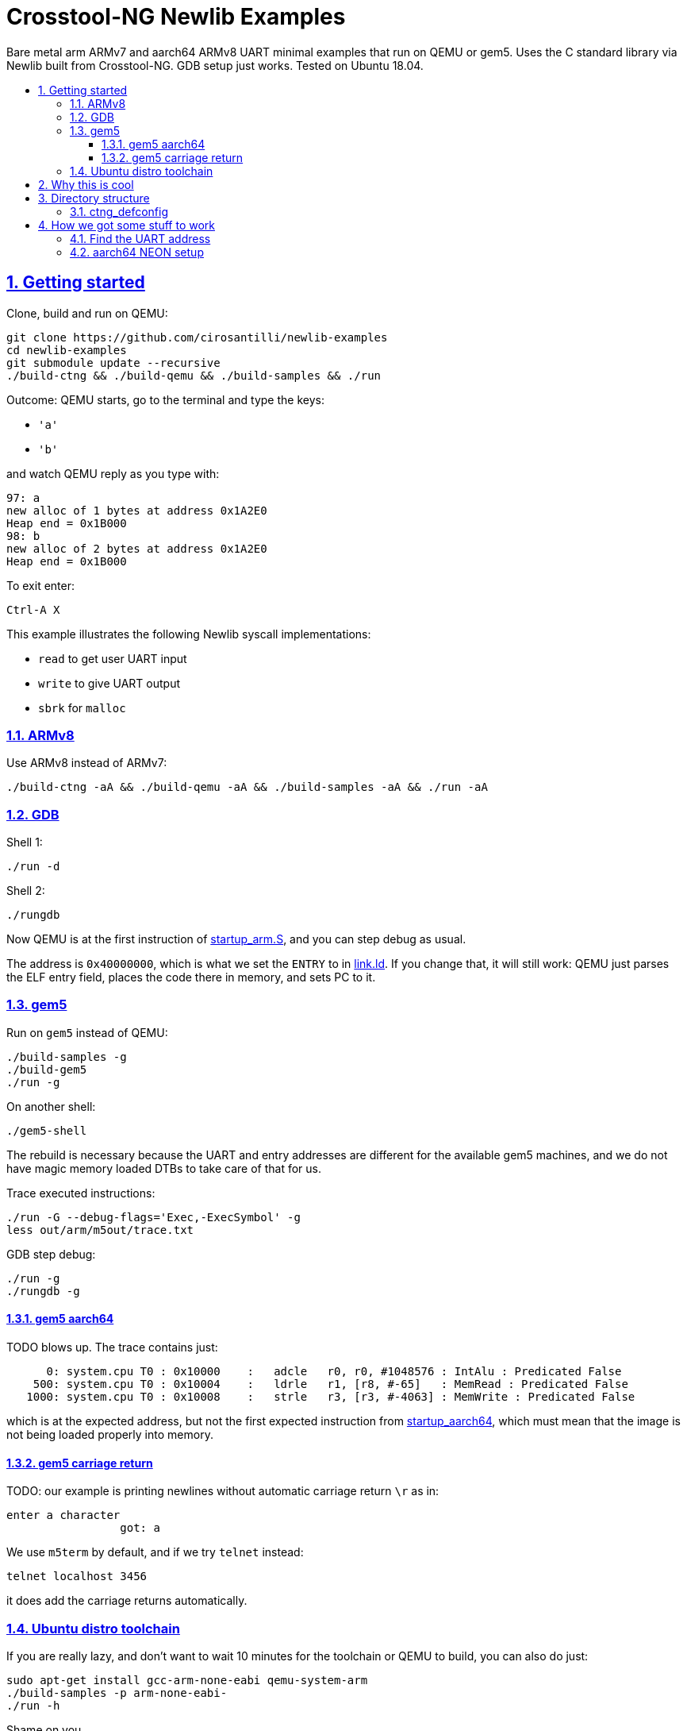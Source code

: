 = Crosstool-NG Newlib Examples
:idprefix:
:idseparator: -
:sectanchors:
:sectlinks:
:sectnumlevels: 6
:sectnums:
:toc: macro
:toclevels: 6
:toc-title:

Bare metal arm ARMv7 and aarch64 ARMv8 UART minimal examples that run on QEMU or gem5. Uses the C standard library via Newlib built from Crosstool-NG. GDB setup just works. Tested on Ubuntu 18.04.

toc::[]

== Getting started

Clone, build and run on QEMU:

....
git clone https://github.com/cirosantilli/newlib-examples
cd newlib-examples
git submodule update --recursive
./build-ctng && ./build-qemu && ./build-samples && ./run
....

Outcome: QEMU starts, go to the terminal and type the keys:

* `'a'`
* `'b'`

and watch QEMU reply as you type with:

....
97: a
new alloc of 1 bytes at address 0x1A2E0
Heap end = 0x1B000
98: b
new alloc of 2 bytes at address 0x1A2E0
Heap end = 0x1B000
....

To exit enter:

....
Ctrl-A X
....

This example illustrates the following Newlib syscall implementations:

* `read` to get user UART input
* `write` to give UART output
* `sbrk` for `malloc`

=== ARMv8

Use ARMv8 instead of ARMv7:

....
./build-ctng -aA && ./build-qemu -aA && ./build-samples -aA && ./run -aA
....

=== GDB

Shell 1:

....
./run -d
....

Shell 2:

....
./rungdb
....

Now QEMU is at the first instruction of link:startup_arm.S[], and you can step debug as usual.

The address is `0x40000000`, which is what we set the `ENTRY` to in link:link.ld[]. If you change that, it will still work: QEMU just parses the ELF entry field, places the code there in memory, and sets PC to it.

=== gem5

Run on `gem5` instead of QEMU:

....
./build-samples -g
./build-gem5
./run -g
....

On another shell:

....
./gem5-shell
....

The rebuild is necessary because the UART and entry addresses are different for the available gem5 machines, and we do not have magic memory loaded DTBs to take care of that for us.

Trace executed instructions:

....
./run -G --debug-flags='Exec,-ExecSymbol' -g
less out/arm/m5out/trace.txt
....

GDB step debug:

....
./run -g
./rungdb -g
....

==== gem5 aarch64

TODO blows up. The trace contains just:

....
      0: system.cpu T0 : 0x10000    :   adcle   r0, r0, #1048576 : IntAlu : Predicated False
    500: system.cpu T0 : 0x10004    :   ldrle   r1, [r8, #-65]   : MemRead : Predicated False
   1000: system.cpu T0 : 0x10008    :   strle   r3, [r3, #-4063] : MemWrite : Predicated False
....

which is at the expected address, but not the first expected instruction from link:startup_aarch64[], which must mean that the image is not being loaded properly into memory.

==== gem5 carriage return

TODO: our example is printing newlines without automatic carriage return `\r` as in:

....
enter a character
                 got: a
....

We use `m5term` by default, and if we try `telnet` instead:

....
telnet localhost 3456
....

it does add the carriage returns automatically.

=== Ubuntu distro toolchain

If you are really lazy, and don't want to wait 10 minutes for the toolchain or QEMU to build, you can also do just:

....
sudo apt-get install gcc-arm-none-eabi qemu-system-arm
./build-samples -p arm-none-eabi-
./run -h
....

Shame on you.

== Why this is cool

Usually, when you have to explain something, it is already not cool, but here goes in any case.

This allows you to run C programs without an operating system, directly on bare metal, and use a subset of the C standard library.

This allows you to run possibly unmodified C programs directly on bare metal.

Furthermore, we build a completely pristine GCC from source via crosstool-ng, therefore dispensing any distro provided blobs.

== Directory structure

=== ctng_defconfig

Contains crosstool-ng defconfigs. To generate those, do:

....
# Generates the base config.
./build-ctng
cd crosstool-ng
./ct-ng menuconfig
./ct-ng savedefconfig
cp defconfig ../../ctng_defconfig/<yourname>
....

== How we got some stuff to work

It is nice when thing just work.

But you can also learn a thing or two from how I actually made them work in the first place.

=== Find the UART address

Enter the QEMU console:

....
Ctrl-X C
....

Then do:

....
info mtree
....

And look for `pl011`:

....
    0000000009000000-0000000009000fff (prio 0, i/o): pl011
....

On gem5, it is easy to find it on the source. We are using the machine `RealView_PBX`, and a quick grep leads us to: https://github.com/gem5/gem5/blob/a27ce59a39ec8fa20a3c4e9fa53e9b3db1199e91/src/dev/arm/RealView.py#L615

....
class RealViewPBX(RealView):
    uart = Pl011(pio_addr=0x10009000, int_num=44)
....

=== aarch64 NEON setup

Inside link:startup_aarch64.S[] there is a chunk of code called "NEON setup".

Without that, the `printf`:

....
printf("got: %c\n", c);
....

compiled to a:

....
str    q0, [sp, #80]
....

which uses NEON registers, and goes into an exception loop.

It was a bit confusing because there was a previous `printf`:

....
printf("enter a character\n");
....

which did not blow up because GCC compiles it into `puts` directly since it has no arguments, and that does not generate NEON instructions.

The last instructions ran was found with:

....
while(1)
stepi
end
....

or by hacking the QEMU CLI to contain:

.....
-D log.log -d in_asm
.....

I could not find any previous NEON instruction executed so this led me to suspect that some NEON initialization was required:

* http://infocenter.arm.com/help/topic/com.arm.doc.dai0527a/DAI0527A_baremetal_boot_code_for_ARMv8_A_processors.pdf "Bare-metal Boot Code for ARMv8-A Processors"
* https://community.arm.com/processors/f/discussions/5409/how-to-enable-neon-in-cortex-a8
* https://stackoverflow.com/questions/19231197/enable-neon-on-arm-cortex-a-series

We then tried to copy the code from the "Bare-metal Boot Code for ARMv8-A Processors" document:

....
// Disable trapping of accessing in EL3 and EL2.
MSR CPTR_EL3, XZR
MSR CPTR_EL3, XZR
// Disable access trapping in EL1 and EL0.
MOV X1, #(0x3 << 20) // FPEN disables trapping to EL1.
MSR CPACR_EL1, X1
ISB
....

but it entered an exception loop at `MSR CPTR_EL3, XZR`.

We then found out that QEMU starts in EL1, and so we kept just the EL1 part, and it worked. Related:

* https://stackoverflow.com/questions/42824706/qemu-system-aarch64-entering-el1-when-emulating-a53-power-up
* https://stackoverflow.com/questions/37299524/neon-support-in-armv8-system-mode-qemu
